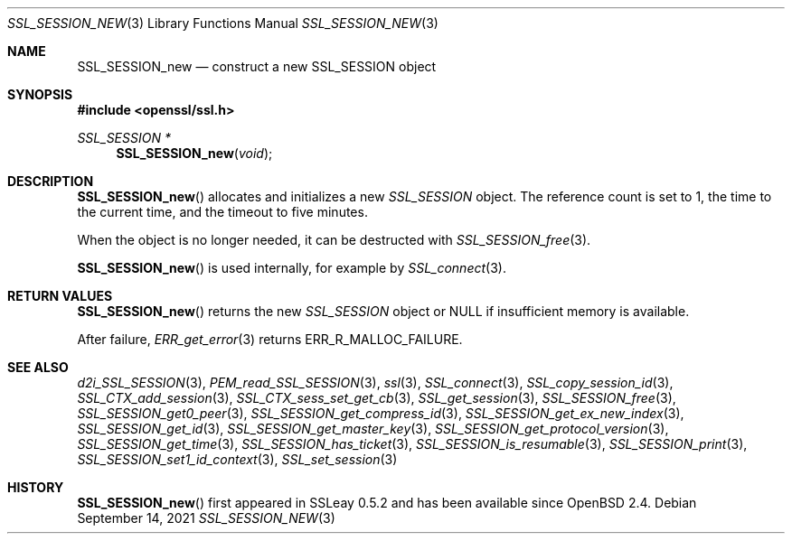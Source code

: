 .\" $OpenBSD: SSL_SESSION_new.3,v 1.9 2021/09/14 14:08:15 schwarze Exp $
.\"
.\" Copyright (c) 2016 Ingo Schwarze <schwarze@openbsd.org>
.\"
.\" Permission to use, copy, modify, and distribute this software for any
.\" purpose with or without fee is hereby granted, provided that the above
.\" copyright notice and this permission notice appear in all copies.
.\"
.\" THE SOFTWARE IS PROVIDED "AS IS" AND THE AUTHOR DISCLAIMS ALL WARRANTIES
.\" WITH REGARD TO THIS SOFTWARE INCLUDING ALL IMPLIED WARRANTIES OF
.\" MERCHANTABILITY AND FITNESS. IN NO EVENT SHALL THE AUTHOR BE LIABLE FOR
.\" ANY SPECIAL, DIRECT, INDIRECT, OR CONSEQUENTIAL DAMAGES OR ANY DAMAGES
.\" WHATSOEVER RESULTING FROM LOSS OF USE, DATA OR PROFITS, WHETHER IN AN
.\" ACTION OF CONTRACT, NEGLIGENCE OR OTHER TORTIOUS ACTION, ARISING OUT OF
.\" OR IN CONNECTION WITH THE USE OR PERFORMANCE OF THIS SOFTWARE.
.\"
.Dd $Mdocdate: September 14 2021 $
.Dt SSL_SESSION_NEW 3
.Os
.Sh NAME
.Nm SSL_SESSION_new
.Nd construct a new SSL_SESSION object
.Sh SYNOPSIS
.In openssl/ssl.h
.Ft SSL_SESSION *
.Fn SSL_SESSION_new void
.Sh DESCRIPTION
.Fn SSL_SESSION_new
allocates and initializes a new
.Vt SSL_SESSION
object.
The reference count is set to 1, the time to the current time, and
the timeout to five minutes.
.Pp
When the object is no longer needed, it can be destructed with
.Xr SSL_SESSION_free 3 .
.Pp
.Fn SSL_SESSION_new
is used internally, for example by
.Xr SSL_connect 3 .
.Sh RETURN VALUES
.Fn SSL_SESSION_new
returns the new
.Vt SSL_SESSION
object or
.Dv NULL
if insufficient memory is available.
.Pp
After failure,
.Xr ERR_get_error 3
returns
.Dv ERR_R_MALLOC_FAILURE .
.Sh SEE ALSO
.Xr d2i_SSL_SESSION 3 ,
.Xr PEM_read_SSL_SESSION 3 ,
.Xr ssl 3 ,
.Xr SSL_connect 3 ,
.Xr SSL_copy_session_id 3 ,
.Xr SSL_CTX_add_session 3 ,
.Xr SSL_CTX_sess_set_get_cb 3 ,
.Xr SSL_get_session 3 ,
.Xr SSL_SESSION_free 3 ,
.Xr SSL_SESSION_get0_peer 3 ,
.Xr SSL_SESSION_get_compress_id 3 ,
.Xr SSL_SESSION_get_ex_new_index 3 ,
.Xr SSL_SESSION_get_id 3 ,
.Xr SSL_SESSION_get_master_key 3 ,
.Xr SSL_SESSION_get_protocol_version 3 ,
.Xr SSL_SESSION_get_time 3 ,
.Xr SSL_SESSION_has_ticket 3 ,
.Xr SSL_SESSION_is_resumable 3 ,
.Xr SSL_SESSION_print 3 ,
.Xr SSL_SESSION_set1_id_context 3 ,
.Xr SSL_set_session 3
.Sh HISTORY
.Fn SSL_SESSION_new
first appeared in SSLeay 0.5.2 and has been available since
.Ox 2.4 .
